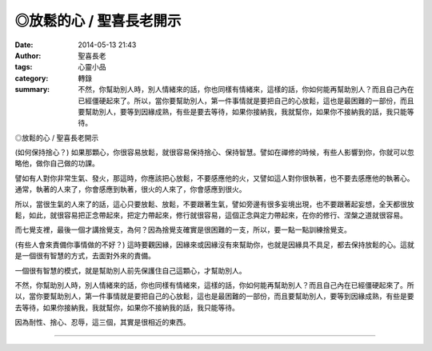 ◎放鬆的心 / 聖喜長老開示
########################

:date: 2014-05-13 21:43
:author: 聖喜長老
:tags: 心靈小品
:category: 轉錄
:summary: 不然，你幫助別人時，別人情緒來的話，你也同樣有情緒來，這樣的話，你如何能再幫助別人？而且自己內在已經僵硬起來了。所以，當你要幫助別人，第一件事情就是要把自己的心放鬆，這也是最困難的一部份，而且要幫助別人，要等到因緣成熟，有些是要去等待，如果你接納我，我就幫你，如果你不接納我的話，我只能等待。


◎放鬆的心 / 聖喜長老開示
　
(如何保持捨心？)
如果那顆心，你很容易放鬆，就很容易保持捨心、保持智慧。譬如在禪修的時候，有些人影響到你，你就可以忽略他，做你自己做的功課。　
　
譬如有人對你非常生氣、發火，那這時，你應該把心放鬆，不要感應他的火，又譬如這人對你很執著，也不要去感應他的執著心。通常，執著的人來了，你會感應到執著，很火的人來了，你會感應到很火。
　
所以，當很生氣的人來了的話，這心只要放鬆、放鬆，不要跟著生氣，譬如旁邊有很多妄境出現，也不要跟著起妄想，全天都很放鬆，如此，就很容易把正念帶起來，把定力帶起來，修行就很容易，這個正念與定力帶起來，在你的修行、涅槃之道就很容易。
　
而七覺支裡，最後一個才講捨覺支，為何？因為捨覺支確實是很困難的一支，所以，要一點一點訓練捨覺支。
　
(有些人會來責備你事情做的不好？)
這時要觀因緣，因緣來或因緣沒有來幫助你，也就是因緣具不具足，都去保持放鬆的心。這就是一個很有智慧的方式，去面對外來的責備。
　
一個很有智慧的模式，就是幫助別人前先保護住自己這顆心，才幫助別人。
　
不然，你幫助別人時，別人情緒來的話，你也同樣有情緒來，這樣的話，你如何能再幫助別人？而且自己內在已經僵硬起來了。所以，當你要幫助別人，第一件事情就是要把自己的心放鬆，這也是最困難的一部份，而且要幫助別人，要等到因緣成熟，有些是要去等待，如果你接納我，我就幫你，如果你不接納我的話，我只能等待。
　
因為耐性、捨心、忍辱，這三個，其實是很相近的東西。

----

.. container:: align-center video-container

  .. raw:: html

    <div id="fb-root"></div><script>(function(d, s, id) {  var js, fjs = d.getElementsByTagName(s)[0];  if (d.getElementById(id)) return;  js = d.createElement(s); js.id = id;  js.src = "//connect.facebook.net/en_US/all.js#xfbml=1";  fjs.parentNode.insertBefore(js, fjs);}(document, 'script', 'facebook-jssdk'));</script><div class="fb-post" data-href="https://www.facebook.com/anhuifans/photos/a.222907537757939.50774.147876481927712/660279324020756/?type=1" data-width="466"><div class="fb-xfbml-parse-ignore"><a href="https://www.facebook.com/anhuifans/photos/a.222907537757939.50774.147876481927712/660279324020756/?type=1">Post</a> by <a href="https://www.facebook.com/anhuifans">安慧學苑</a>.</div></div>
